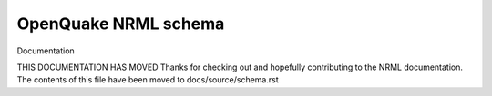 
OpenQuake NRML schema
===================


Documentation

THIS DOCUMENTATION HAS MOVED
Thanks for checking out and hopefully contributing to the NRML documentation. 
The contents of this file have been moved to docs/source/schema.rst
